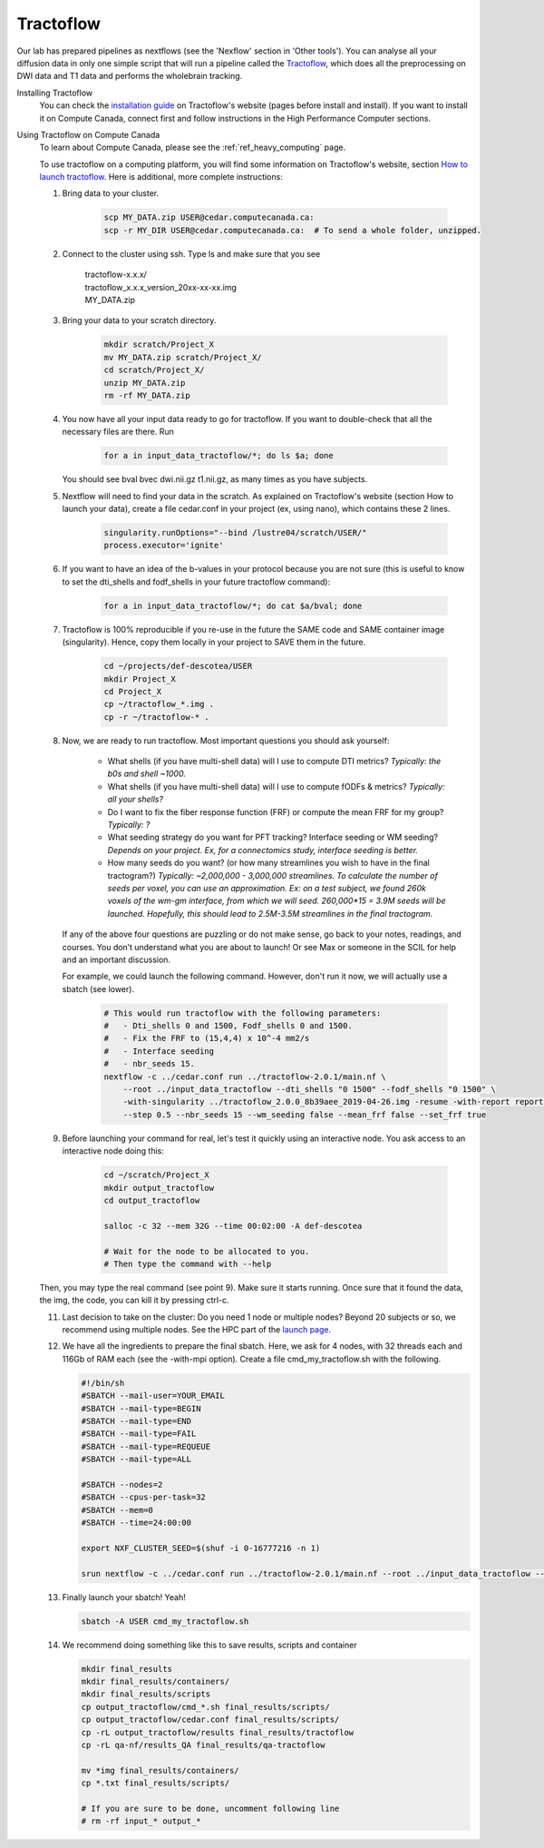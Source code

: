 .. _ref_tractoflow:

Tractoflow
==========

.. role:: bash(code)
   :language: bash

Our lab has prepared pipelines as nextflows (see the 'Nexflow' section in 'Other tools'). You can analyse all your diffusion data in only one simple script that will run a pipeline called the `Tractoflow <https://tractoflow-documentation.readthedocs.io/en/latest/pipeline/steps.html>`_, which does all the preprocessing on DWI data and T1 data and performs the wholebrain tracking.

Installing Tractoflow
    You can check the `installation guide <https://tractoflow-documentation.readthedocs.io/en/latest/installation/before_install.html>`_ on Tractoflow's website (pages before install and install). If you want to install it on Compute Canada, connect first and follow instructions in the High Performance Computer sections.

Using Tractoflow on Compute Canada
    To learn about Compute Canada, please see the :ref:`ref_heavy_computing` page.

    To use tractoflow on a computing platform, you will find some information on Tractoflow's website, section `How to launch tractoflow <https://tractoflow-documentation.readthedocs.io/en/latest/pipeline/launch.html>`_. Here is additional, more complete instructions:

    #. Bring data to your cluster.

        .. code-block:: bash

            scp MY_DATA.zip USER@cedar.computecanada.ca:
            scp -r MY_DIR USER@cedar.computecanada.ca:  # To send a whole folder, unzipped.

    #. Connect to the cluster using ssh. Type ls and make sure that you see

        | tractoflow-x.x.x/
        | tractoflow_x.x.x_version_20xx-xx-xx.img
        | MY_DATA.zip

    #. Bring your data to your scratch directory.

        .. code-block:: bash

            mkdir scratch/Project_X
            mv MY_DATA.zip scratch/Project_X/
            cd scratch/Project_X/
            unzip MY_DATA.zip
            rm -rf MY_DATA.zip

    #. You now have all your input data ready to go for tractoflow. If you want to double-check that all the necessary files are there. Run

        .. code-block:: bash

            for a in input_data_tractoflow/*; do ls $a; done

       You should see bval  bvec  dwi.nii.gz  t1.nii.gz, as many times as you have subjects.

    #. Nextflow will need to find your data in the scratch. As explained on Tractoflow's website (section How to launch your data), create a file cedar.conf in your project (ex, using nano), which contains these 2 lines.

        .. code-block:: bash

            singularity.runOptions="--bind /lustre04/scratch/USER/"
            process.executor='ignite'


    #. If you want to have an idea of the b-values in your protocol because you are not sure (this is useful to know to set the dti_shells and fodf_shells in your future tractoflow command):

        .. code-block:: bash

            for a in input_data_tractoflow/*; do cat $a/bval; done

    #. Tractoflow is 100% reproducible if you re-use in the future the SAME code and SAME container image (singularity). Hence, copy them locally in your project to SAVE them in the future.

        .. code-block:: bash

            cd ~/projects/def-descotea/USER
            mkdir Project_X
            cd Project_X
            cp ~/tractoflow_*.img .
            cp -r ~/tractoflow-* .

    #. Now, we are ready to run tractoflow. Most important questions you should ask yourself:

        - What shells (if you have multi-shell data) will I use to compute DTI metrics? *Typically: the b0s and shell ~1000.*
        - What shells (if you have multi-shell data) will I use to compute fODFs & metrics? *Typically: all your shells?*
        - Do I want to fix the fiber response function (FRF) or compute the mean FRF for my group? *Typically: ?*
        - What seeding strategy do you want for PFT tracking? Interface seeding or WM seeding? *Depends on your project. Ex, for a connectomics study, interface seeding is better.*
        - How many seeds do you want? (or how many streamlines you wish to have in the final tractogram?) *Typically: ~2,000,000 - 3,000,000 streamlines. To calculate the number of seeds per voxel, you can use an approximation. Ex: on a test subject, we found 260k voxels of the wm-gm interface, from which we will seed. 260,000*15 = 3.9M seeds will be launched. Hopefully, this should lead to 2.5M-3.5M streamlines in the final tractogram.*

       If any of the above four questions are puzzling or do not make sense, go back to your notes, readings, and courses. You don’t understand what you are about to launch! Or see Max or someone in the SCIL for help and an important discussion.

       For example, we could launch the following command. However, don't run it now, we will actually use a sbatch (see lower).

        .. code-block:: bash

            # This would run tractoflow with the following parameters:
            #   - Dti_shells 0 and 1500, Fodf_shells 0 and 1500.
            #   - Fix the FRF to (15,4,4) x 10^-4 mm2/s
            #   - Interface seeding
            #   - nbr_seeds 15.
            nextflow -c ../cedar.conf run ../tractoflow-2.0.1/main.nf \
                --root ../input_data_tractoflow --dti_shells "0 1500" --fodf_shells "0 1500" \
                -with-singularity ../tractoflow_2.0.0_8b39aee_2019-04-26.img -resume -with-report report.html \
                --step 0.5 --nbr_seeds 15 --wm_seeding false --mean_frf false --set_frf true

    #. Before launching your command for real, let's test it quickly using an interactive node. You ask access to an interactive node doing this:

        .. code-block:: bash

            cd ~/scratch/Project_X
            mkdir output_tractoflow
            cd output_tractoflow

            salloc -c 32 --mem 32G --time 00:02:00 -A def-descotea

            # Wait for the node to be allocated to you.
            # Then type the command with --help

    Then, you may type the real command (see point 9). Make sure it starts running. Once sure that it found the data, the img, the code, you can kill it by pressing ctrl-c.

    11. Last decision to take on the cluster: Do you need 1 node or multiple nodes? Beyond 20 subjects or so, we recommend using multiple nodes. See the HPC part of the `launch page <https://tractoflow-documentation.readthedocs.io/en/latest/pipeline/launch.html>`_.

    12. We have all the ingredients to prepare the final sbatch. Here, we ask for 4 nodes, with 32 threads each and 116Gb of RAM each (see the -with-mpi option). Create a file cmd_my_tractoflow.sh with the following.

        .. code-block:: bash

            #!/bin/sh
            #SBATCH --mail-user=YOUR_EMAIL
            #SBATCH --mail-type=BEGIN
            #SBATCH --mail-type=END
            #SBATCH --mail-type=FAIL
            #SBATCH --mail-type=REQUEUE
            #SBATCH --mail-type=ALL

            #SBATCH --nodes=2
            #SBATCH --cpus-per-task=32
            #SBATCH --mem=0
            #SBATCH --time=24:00:00

            export NXF_CLUSTER_SEED=$(shuf -i 0-16777216 -n 1)

            srun nextflow -c ../cedar.conf run ../tractoflow-2.0.1/main.nf --root ../input_data_tractoflow --dti_shells "0 1500" --fodf_shells "0 1500" -with-singularity ../tractoflow_2.0.0_8b39aee_2019-04-26.img -resume -with-report report.html --step 0.5 --nbr_seeds 15 --wm_seeding false --mean_frf false --set_frf true -with-mpi

    13. Finally launch your sbatch! Yeah!

        .. code-block:: bash

            sbatch -A USER cmd_my_tractoflow.sh

    14. We recommend doing something like this to save results, scripts and container

        .. code-block:: bash

            mkdir final_results
            mkdir final_results/containers/
            mkdir final_results/scripts
            cp output_tractoflow/cmd_*.sh final_results/scripts/
            cp output_tractoflow/cedar.conf final_results/scripts/
            cp -rL output_tractoflow/results final_results/tractoflow
            cp -rL qa-nf/results_QA final_results/qa-tractoflow

            mv *img final_results/containers/
            cp *.txt final_results/scripts/

            # If you are sure to be done, uncomment following line
            # rm -rf input_* output_*
